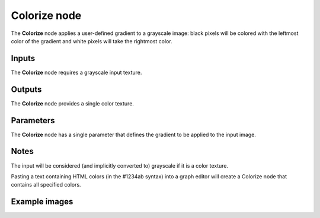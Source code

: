 Colorize node
~~~~~~~~~~~~~

The **Colorize** node applies a user-defined gradient to a grayscale image: black pixels
will be colored with the leftmost color of the gradient and white pixels will take
the rightmost color.

.. image:: images/node_filter_colorize.png
	:align: center

Inputs
++++++

The **Colorize** node requires a grayscale input texture.

Outputs
+++++++

The **Colorize** node provides a single color texture.

Parameters
++++++++++

The **Colorize** node has a single parameter that defines the gradient to be applied to
the input image.

Notes
+++++

The input will be considered (and implicitly converted to) grayscale if it is a color texture.

Pasting a text containing HTML colors (in the #1234ab syntax) into a graph editor will create a Colorize
node that contains all specified colors.

Example images
++++++++++++++

.. image:: images/node_colorize_samples.png
	:align: center
